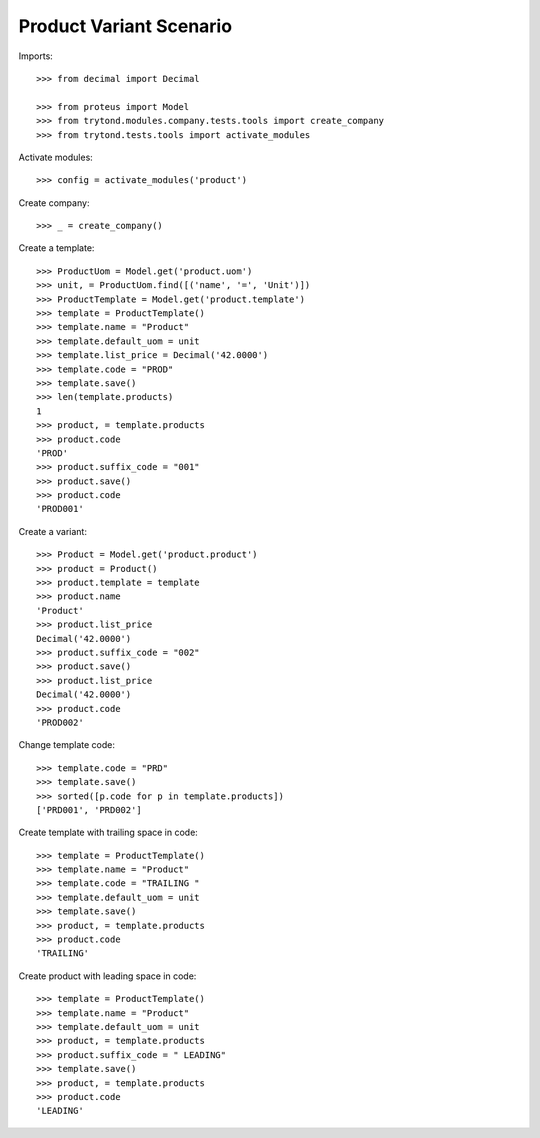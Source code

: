 ========================
Product Variant Scenario
========================

Imports::

    >>> from decimal import Decimal

    >>> from proteus import Model
    >>> from trytond.modules.company.tests.tools import create_company
    >>> from trytond.tests.tools import activate_modules

Activate modules::

    >>> config = activate_modules('product')

Create company::

    >>> _ = create_company()

Create a template::

    >>> ProductUom = Model.get('product.uom')
    >>> unit, = ProductUom.find([('name', '=', 'Unit')])
    >>> ProductTemplate = Model.get('product.template')
    >>> template = ProductTemplate()
    >>> template.name = "Product"
    >>> template.default_uom = unit
    >>> template.list_price = Decimal('42.0000')
    >>> template.code = "PROD"
    >>> template.save()
    >>> len(template.products)
    1
    >>> product, = template.products
    >>> product.code
    'PROD'
    >>> product.suffix_code = "001"
    >>> product.save()
    >>> product.code
    'PROD001'

Create a variant::

    >>> Product = Model.get('product.product')
    >>> product = Product()
    >>> product.template = template
    >>> product.name
    'Product'
    >>> product.list_price
    Decimal('42.0000')
    >>> product.suffix_code = "002"
    >>> product.save()
    >>> product.list_price
    Decimal('42.0000')
    >>> product.code
    'PROD002'

Change template code::

    >>> template.code = "PRD"
    >>> template.save()
    >>> sorted([p.code for p in template.products])
    ['PRD001', 'PRD002']

Create template with trailing space in code::

    >>> template = ProductTemplate()
    >>> template.name = "Product"
    >>> template.code = "TRAILING "
    >>> template.default_uom = unit
    >>> template.save()
    >>> product, = template.products
    >>> product.code
    'TRAILING'

Create product with leading space in code::

    >>> template = ProductTemplate()
    >>> template.name = "Product"
    >>> template.default_uom = unit
    >>> product, = template.products
    >>> product.suffix_code = " LEADING"
    >>> template.save()
    >>> product, = template.products
    >>> product.code
    'LEADING'
